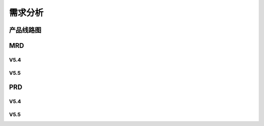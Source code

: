

需求分析
######################################

产品线路图
*****************************************

MRD
*****************************************

V5.4
=========

V5.5
=========

PRD
*****************************************

V5.4
=========

V5.5
=========



